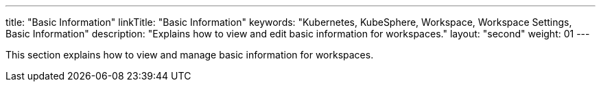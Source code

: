 ---
title: "Basic Information"
linkTitle: "Basic Information"
keywords: "Kubernetes, KubeSphere, Workspace, Workspace Settings, Basic Information"
description: "Explains how to view and edit basic information for workspaces."
layout: "second"
weight: 01
---

This section explains how to view and manage basic information for workspaces.